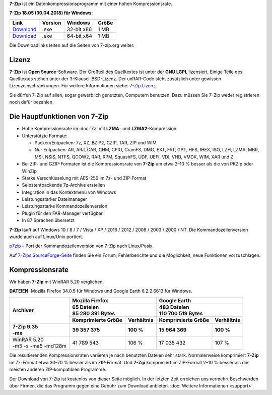 .. title: 7-Zip
.. slug: index
.. date: 2018-05-29 18:38:36 UTC+02:00
.. tags: 
.. category: 
.. link: 
.. description: 
.. type: text
.. pagekind: frontpage

**7-Zip** ist ein Datenkompressionsprogramm mit einer hohen
Kompressionsrate.

**7-Zip 18.05 (30.04.2018) für Windows**:

+-----------------------------------------------------+--------------------+--------------------+------------------+
| Link                                                | Version            | Windows            | Größe            |
+=====================================================+====================+====================+==================+
| `Download <https://7-zip.org/a/7z1805.exe>`__       | .exe               | 32-bit x86         | 1 MB             |
+-----------------------------------------------------+--------------------+--------------------+------------------+
| `Download <https://7-zip.org/a/7z1805-x64.exe>`__   | .exe               | 64-bit x64         | 1 MB             |
+-----------------------------------------------------+--------------------+--------------------+------------------+

Die Downloadlinks leiten auf die Seiten von 7-zip.org weiter.

Lizenz
------

**7-Zip** ist **Open Source**-Software. Der Großteil des Quelltextes ist unter der **GNU LGPL** lizensiert. Einige Teile des Quelltextes stehen unter der 3-Klausel-BSD-Lizenz. Der unRAR-Code steht zusätzlich unter gewissen Lizenzeinschränkungen. Für weitere Informationen siehe: `7-Zip Lizenz <https://7-zip.org/license.txt>`__.

Sie dürfen 7-Zip auf allen, sogar gewerblich genutzten, Computern benutzen. Dazu müssen Sie 7-Zip weder registrieren noch dafür bezahlen.

Die Hauptfunktionen von 7-Zip
-----------------------------

-  Hohe Kompressionsrate im :doc:`7z` mit **LZMA**- und **LZMA2**-Kompression
-  Unterstützte Formate:

   -  Packen/Entpacken: 7z, XZ, BZIP2, GZIP, TAR, ZIP und WIM
   -  Nur Entpacken: AR, ARJ, CAB, CHM, CPIO, CramFS, DMG, EXT, FAT, GPT, HFS, IHEX, ISO, LZH, LZMA, MBR, MSI, NSIS, NTFS, QCOW2, RAR, RPM, SquashFS, UDF, UEFI, VDI, VHD, VMDK, WIM, XAR und Z.

-  Bei ZIP- und GZIP-Formaten ist die Kompressionsrate von **7-Zip** um etwa 2–10 % besser als die von PKZip oder WinZip
-  Starke Verschlüsselung mit AES-256 im 7z- und ZIP-Format
-  Selbstentpackende 7z-Archive erstellen
-  Integration in das Kontextmenü von Windows
-  Leistungsstarker Dateimanager
-  Leistungsstarke Kommandozeilenversion
-  Plugin für den FAR-Manager verfügbar
-  In 87 Sprachen übersetzt

**7-Zip** läuft auf Windows 10 / 8 / 7 / Vista / XP / 2016 / 2012 / 2008 / 2003 / 2000 / NT. Die Kommandozeilenversion wurde auch auf Linux/Unix portiert.

`p7zip <http://sourceforge.net/projects/p7zip/>`__ – Port der Kommandozeilenversion von 7-Zip nach Linux/Posix.

Auf `7-Zips SourceForge-Seite <https://sourceforge.net/projects/sevenzip/>`__ finden Sie ein Forum, Fehlerberichte und die Möglichkeit, neue Funktionen vorzuschlagen.

Kompressionsrate
----------------

Wir haben **7-Zip** mit WinRAR 5.20 verglichen.

**DATEIEN:** Mozilla Firefox 34.0.5 für Windows und Google Earth 6.2.2.6613 für Windows.

+-----------------------+-----------------------------------------+-----------------------------------------+
| **Archiver**          | **Mozilla Firefox**                     | **Google Earth**                        |
+                       +-----------------------------------------+-----------------------------------------+
|                       | | **65 Dateien**                        | | **483 Dateien**                       |
|                       | | **85 280 391 Bytes**                  | | **110 700 519 Bytes**                 |
+                       +------------------------+----------------+------------------------+----------------+
|                       | **Komprimierte Größe** | **Verhältnis** | **Komprimierte Größe** | **Verhältnis** |
+=======================+========================+================+========================+================+
| | **7-Zip 9.35**      | **39 357 375**         | **100 %**      | **15 964 369**         | **100 %**      |
| | **-mx**             |                        |                |                        |                |
+-----------------------+------------------------+----------------+------------------------+----------------+
| | WinRAR 5.20         | 41 789 543             | 106 %          | 17 035 432             | 107 %          |
| | -m5 -s -ma5 -md128m |                        |                |                        |                |
+-----------------------+------------------------+----------------+------------------------+----------------+

Die resultierenden Kompressionsraten variieren je nach benutzten Dateien sehr stark. Normalerweise komprimiert **7-Zip** im 7z-Format etwa 30–70 % besser als im ZIP-Format. Und **7-Zip** komprimiert im ZIP-Format 2–10 % besser als die meisten anderen ZIP-kompatiblen Programme.

Der Download von 7-Zip ist kostenlos von dieser Seite möglich. In der letzten Zeit erreichen uns vermehrt Beschwerden über Firmen, die das Programm gegen eine Gebühr zum Download anbieten. :doc:`Weitere Informationen <support>`
